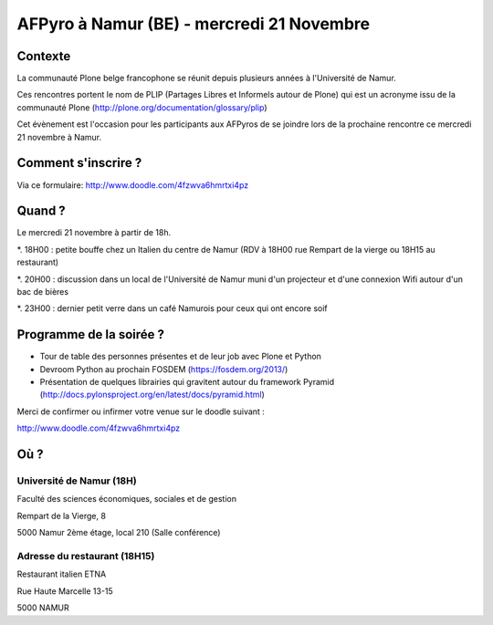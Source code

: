 AFPyro à Namur (BE) - mercredi 21 Novembre
==========================================

Contexte
--------

La communauté Plone belge francophone se réunit depuis plusieurs années à l'Université de Namur.

Ces rencontres portent le nom de PLIP (Partages Libres et Informels autour de Plone) qui est un acronyme issu de la communauté Plone (http://plone.org/documentation/glossary/plip)

Cet évènement est l'occasion pour les participants aux AFPyros de se joindre lors de la prochaine rencontre ce mercredi 21 novembre à Namur.

Comment s'inscrire ?
--------------------

Via ce formulaire: http://www.doodle.com/4fzwva6hmrtxi4pz


Quand ?
-------

Le mercredi 21 novembre à partir de 18h.

*. 18H00 : petite bouffe chez un Italien du centre de Namur (RDV à 18H00 rue Rempart de la vierge ou 18H15 au restaurant)

*. 20H00 : discussion dans un local de l'Université de Namur muni d'un projecteur et d'une connexion Wifi autour d'un bac de bières

*. 23H00 : dernier petit verre dans un café Namurois pour ceux qui ont encore soif

Programme de la soirée ?
------------------------

- Tour de table des personnes présentes et de leur job avec Plone et Python
- Devroom Python au prochain FOSDEM (https://fosdem.org/2013/)
- Présentation de quelques librairies qui gravitent autour du framework Pyramid (http://docs.pylonsproject.org/en/latest/docs/pyramid.html)

Merci de confirmer ou infirmer votre venue sur le doodle suivant :

http://www.doodle.com/4fzwva6hmrtxi4pz


Où ?
----

Université de Namur (18H)
~~~~~~~~~~~~~~~~~~~~~~~~~

Faculté des sciences économiques, sociales et de gestion

Rempart de la Vierge, 8

5000 Namur 2ème étage, local 210 (Salle conférence)

Adresse du restaurant (18H15)
~~~~~~~~~~~~~~~~~~~~~~~~~~~~~

Restaurant italien ETNA

Rue Haute Marcelle 13-15

5000 NAMUR